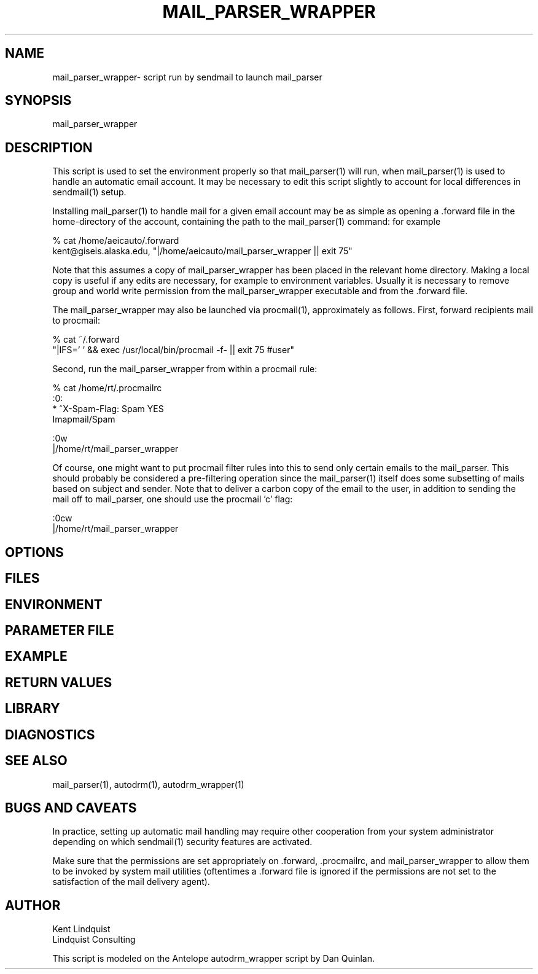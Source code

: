 .TH MAIL_PARSER_WRAPPER 1 "$Date$"
.SH NAME
mail_parser_wrapper\- script run by sendmail to launch mail_parser
.SH SYNOPSIS
.nf
mail_parser_wrapper
.fi
.SH DESCRIPTION
This script is used to set the environment properly so that mail_parser(1)
will run, when mail_parser(1) is used to handle an automatic email account.
It may be necessary to edit this script slightly to account for local
differences in sendmail(1) setup. 

Installing mail_parser(1) to handle mail for a given email account may 
be as simple as opening a .forward file in the home-directory of the 
account, containing the path to the mail_parser(1) command: for example

.nf
% cat /home/aeicauto/.forward
kent@giseis.alaska.edu, "|/home/aeicauto/mail_parser_wrapper || exit 75"
.fi

Note that this assumes a copy of mail_parser_wrapper has been placed in the
relevant home directory. Making a local copy is useful if any edits 
are necessary, for example to environment variables. Usually it is
necessary to remove group and world write permission from the
mail_parser_wrapper executable and from the .forward file. 

The mail_parser_wrapper may also be launched via procmail(1), approximately
as follows. First, forward recipients mail to procmail:

.nf
% cat ~/.forward 
"|IFS=' ' && exec /usr/local/bin/procmail -f- || exit 75 #user"
.fi

Second, run the mail_parser_wrapper from within a procmail rule:

.nf
% cat /home/rt/.procmailrc
:0:
* ^X-Spam-Flag: Spam YES
Imapmail/Spam

:0w
|/home/rt/mail_parser_wrapper
.fi

Of course, one might want to put procmail filter rules into this 
to send only certain emails to the mail_parser. This should 
probably be considered a pre-filtering operation since the mail_parser(1)
itself does some subsetting of mails based on subject and sender. Note that 
to deliver a carbon copy of the email to the user, in addition to 
sending the mail off to mail_parser, one should use the procmail 'c' flag:

.nf
:0cw
|/home/rt/mail_parser_wrapper
.fi


.SH OPTIONS
.SH FILES
.SH ENVIRONMENT
.SH PARAMETER FILE
.SH EXAMPLE
.ft CW
.RS .2i
.RE
.ft R
.SH RETURN VALUES
.SH LIBRARY
.SH DIAGNOSTICS
.SH "SEE ALSO"
.nf
mail_parser(1), autodrm(1), autodrm_wrapper(1)
.fi
.SH "BUGS AND CAVEATS"
In practice, setting up automatic mail handling may require other
cooperation from your system administrator depending on which
sendmail(1) security features are activated.

Make sure that the permissions are set appropriately
on .forward, .procmailrc, and mail_parser_wrapper to allow them to be 
invoked by system mail utilities (oftentimes a .forward file is ignored
if the permissions are not set to the satisfaction of the mail delivery
agent). 
.SH AUTHOR
.nf
Kent Lindquist
Lindquist Consulting
.fi

This script is modeled on the Antelope autodrm_wrapper 
script by Dan Quinlan.
.\" $Id$
